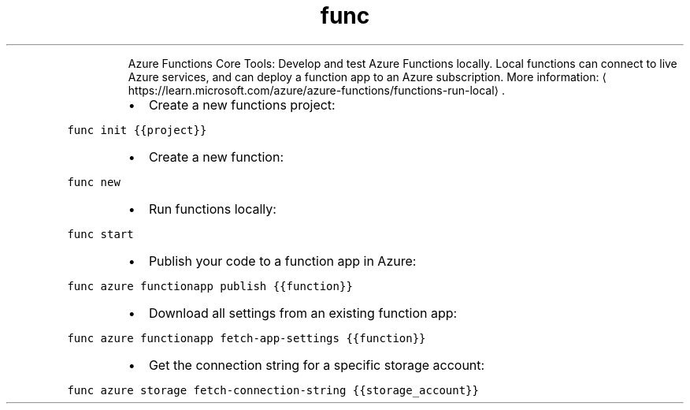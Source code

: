 .TH func
.PP
.RS
Azure Functions Core Tools: Develop and test Azure Functions locally.
Local functions can connect to live Azure services, and can deploy a function app to an Azure subscription.
More information: \[la]https://learn.microsoft.com/azure/azure-functions/functions-run-local\[ra]\&.
.RE
.RS
.IP \(bu 2
Create a new functions project:
.RE
.PP
\fB\fCfunc init {{project}}\fR
.RS
.IP \(bu 2
Create a new function:
.RE
.PP
\fB\fCfunc new\fR
.RS
.IP \(bu 2
Run functions locally:
.RE
.PP
\fB\fCfunc start\fR
.RS
.IP \(bu 2
Publish your code to a function app in Azure:
.RE
.PP
\fB\fCfunc azure functionapp publish {{function}}\fR
.RS
.IP \(bu 2
Download all settings from an existing function app:
.RE
.PP
\fB\fCfunc azure functionapp fetch\-app\-settings {{function}}\fR
.RS
.IP \(bu 2
Get the connection string for a specific storage account:
.RE
.PP
\fB\fCfunc azure storage fetch\-connection\-string {{storage_account}}\fR
